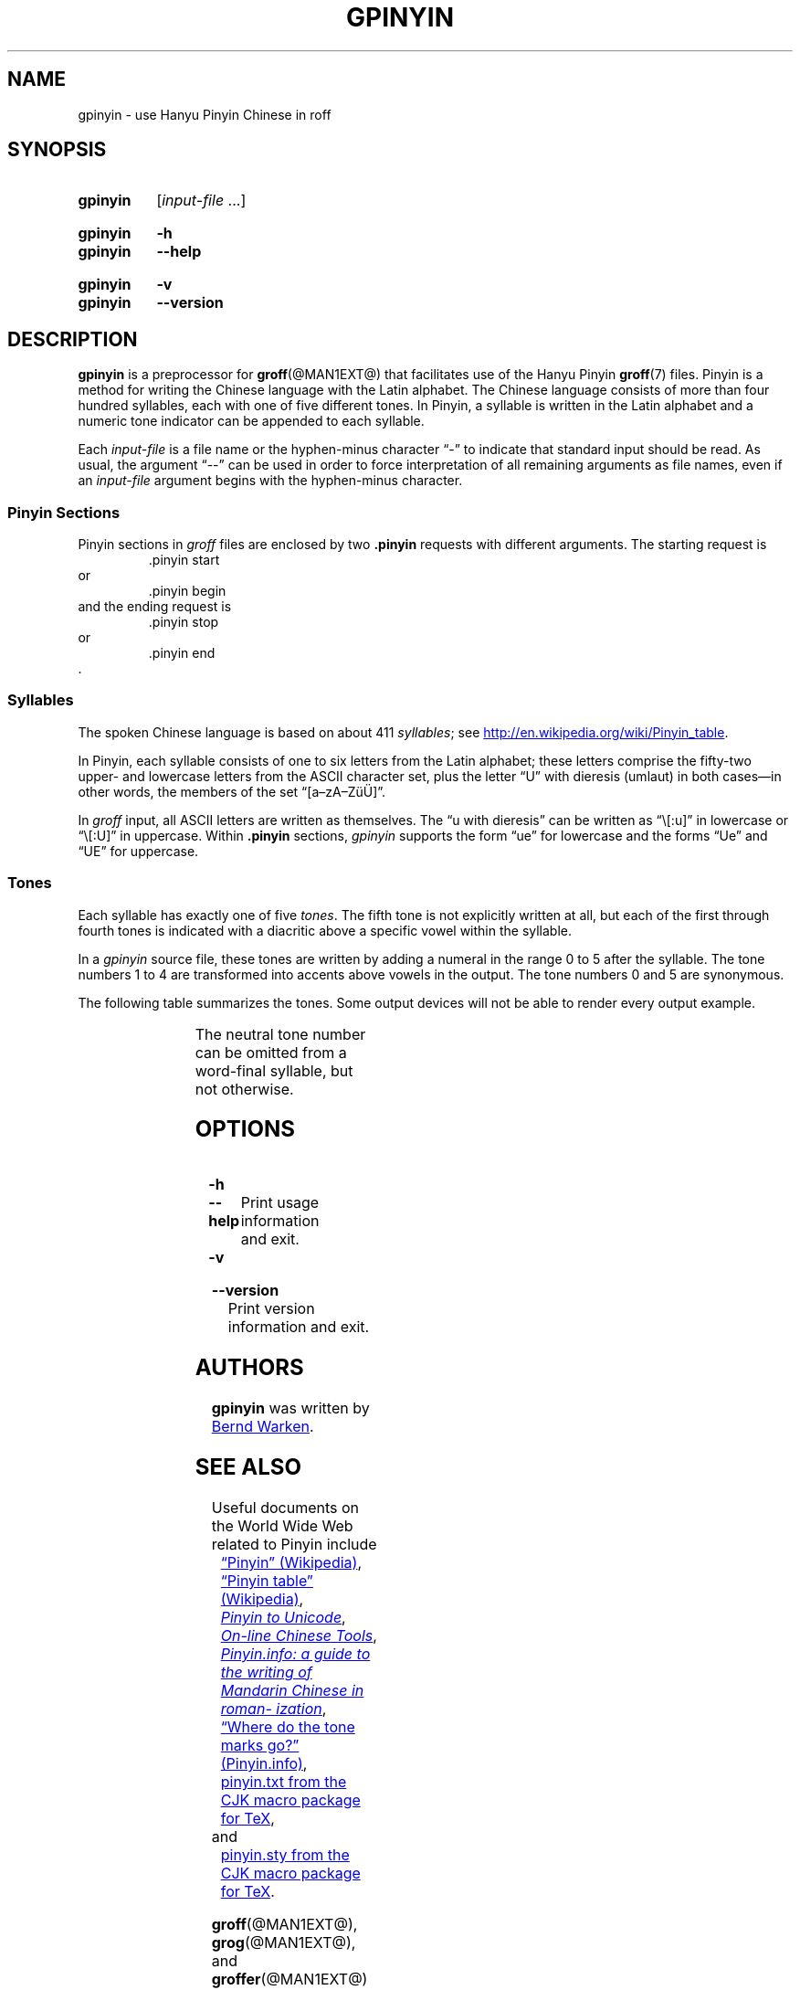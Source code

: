 '\" t
.TH GPINYIN @MAN1EXT@ "@MDATE@" "groff @VERSION@"
.SH NAME
gpinyin \- use Hanyu Pinyin Chinese in roff
.
.SH "SYNOPSIS"
.\" The .SH was moved to this place in order to appease 'apropos'.
.
.\" ====================================================================
.\" Legalese
.\" ====================================================================
.\"
.\" Copyright (C) 2014-2018 Free Software Foundation, Inc.
.\"
.\" This file is part of gpinyin, which is part of groff, a free
.\" software project.
.\"
.\" You can redistribute it and/or modify it under the terms of the GNU
.\" General Public License version 2 as published by the Free Software
.\" Foundation.
.\"
.\" The license text is available in the internet at
.\" <http://www.gnu.org/licenses/gpl-2.0.html>.
.
.\" ====================================================================
.\" Local definitions
.\" ====================================================================
.
.\" Define a string for the TeX logo.
.ie t .ds TeX T\h'-.1667m'\v'.224m'E\v'-.224m'\h'-.125m'X
.el   .ds TeX TeX
.
.\" Define a string for an ellipsis.
.ie t .ds EL \f[S]\N'188'\f[P]\"
.el .ds EL \&.\|.\|.\&\"
.
.
.\" ====================================================================
.\" SH "SYNOPSIS"
.\" ====================================================================
.
.SY gpinyin
.RI [ input-file
\*(EL]
.YS
.
.SY gpinyin
.B \-h
.SY gpinyin
.B \-\-help
.YS
.
.SY gpinyin
.B \-v
.SY gpinyin
.B \-\-version
.YS
.
.
.\" ====================================================================
.SH DESCRIPTION
.\" ====================================================================
.
.B gpinyin
is a preprocessor for
.BR \%groff (@MAN1EXT@)
that facilitates use of the Hanyu Pinyin
.BR groff (7)
files.
.
Pinyin is a method for writing the Chinese language with the Latin
alphabet.
.
The Chinese language consists of more than four hundred syllables,
each with one of five different tones.
.
In Pinyin,
a syllable is written in the Latin alphabet and a numeric tone indicator
can be appended to each syllable.
.
.
.P
Each
.I input-file
is a file name or the hyphen-minus character \[lq]\-\[rq] to indicate
that standard input should be read.
.
As usual,
the argument \[lq]\-\-\[rq] can be used in order to force interpretation
of all remaining arguments as file names,
even if an
.I input-file
argument begins with the hyphen-minus character.
.
.
.\" ====================================================================
.SS "Pinyin Sections"
.\" ====================================================================
.
Pinyin sections in
.I groff
files are enclosed by two
.B .pinyin
requests with different arguments.
.
The starting request is
.RS
.EX
\&.pinyin start
.EE
.RE
or
.RS
.EX
\&.pinyin begin
.EE
.RE
and the ending request is
.RS
.EX
\&.pinyin stop
.EE
.RE
or
.RS
.EX
\&.pinyin end
.EE
.RE
\&.
.
.
.\" ====================================================================
.SS "Syllables"
.\" ====================================================================
.
The spoken Chinese language is based on about 411
.IR syllables ;
see
.UR http://\:en.wikipedia.org/\:wiki/\:Pinyin_table
.UE .
.
.
.P
In Pinyin,
each syllable consists of one to six letters from the Latin alphabet;
these letters comprise the fifty-two upper- and lowercase letters from
the ASCII character set,
plus the letter \[lq]U\[rq] with dieresis (umlaut) in both cases\[em]in
other words,
the members of the set \[lq][a\[en]zA\[en]Z\[:u]\[:U]]\[rq].
.
.
.P
In
.I groff
input,
all ASCII letters are written as themselves.
.
The \[lq]u with dieresis\[rq] can be written as
\[lq]\e[:u]\[rq]
in lowercase or
\[lq]\e[:U]\[rq]
in uppercase.
.
Within
.B .pinyin
sections,
.I gpinyin
supports the form
\[lq]ue\[rq]
for lowercase and the forms
\[lq]Ue\[rq]
and
\[lq]UE\[rq]
for uppercase.
.
.
.\" ====================================================================
.SS "Tones"
.\" ====================================================================
.
Each syllable has exactly one of five
.IR tones .
.
The fifth tone is not explicitly written at all,
but each of the first through fourth tones is indicated with a diacritic
above a specific vowel within the syllable.
.
.
.P
In a
.I gpinyin
source file,
these tones are written by adding a numeral in the range 0 to 5 after
the syllable.
.
The tone numbers 1 to 4 are transformed into accents above vowels in the
output.
.
The tone numbers 0 and 5 are synonymous.
.
.
.P
The following table summarizes the tones.
.
Some output devices will not be able to render every output example.
.
.
.P
.if t .ne 8 \" Try to keep the table on one page for printed output.
.TS
l l l l l.
Tone	Description	Diacritic	Example Input	Example Output
_
first	flat	\[a-]	ma1	m\[u0061_0304]
second	rising	\[aa]	ma2	m\[u0061_0301]
third	falling-rising	\[ah]	ma3	m\[u0061_030C]
fourth	falling	\[ga]	ma4	m\[u0061_0300]
fifth	neutral	(none)	ma0	ma
\^	\^	\^	ma5	\^
.TE
.
.
.P
The neutral tone number can be omitted from a word-final syllable,
but not otherwise.
.
.
.\" ====================================================================
.SH OPTIONS
.\" ====================================================================
.
.TP
.B \-h
.TQ
.B \-\-help
Print usage information and exit.
.
.
.TP
.B \-v
.TQ
.B \-\-version
Print version information and exit.
.
.
.\" ====================================================================
.SH AUTHORS
.\" ====================================================================
.
.B gpinyin
was written by
.MT <groff\-bernd.warken\-72@\:web.de>
Bernd Warken
.ME .
.
.
.\" ====================================================================
.SH "SEE ALSO"
.\" ====================================================================
.
Useful documents on the World Wide Web related to Pinyin include
.RS 4n
.br
.UR http://\:en.wikipedia.org/\:wiki/\:Pinyin
\[lq]Pinyin\[rq] (Wikipedia)
.UE ,
.
.br
.UR http://\:en.wikipedia.org/\:wiki/\:Pinyin_table
\[lq]Pinyin table\[rq] (Wikipedia)
.UE ,
.
.\" XXX: dead link
.\".br
.\".UR http://\:www.sino.uni\-heidelberg.de/\:course_resources/\:s02/\:\
.\"py\-vowels.htm
.\".I Unicode vowels for Pinyin
.\".UE ,
.\".
.br
.UR http://\:www.foolsworkshop.com/\:ptou/\:index.html
.I Pinyin to Unicode
.UE ,
.
.br
.UR http://\:www.mandarintools.com/
.I On-line Chinese Tools
.UE ,
.
.br
.UR http://\:www.pinyin.info/\:index.html
.I Pinyin.info: a guide to the writing of Mandarin Chinese in \
romanization
.UE ,
.
.br
.UR http://\:www.pinyin.info/\:rules/\:where.html
\[lq]Where do the tone marks go?\[rq] (Pinyin.info)
.UE ,
.
.br
.UR http://\:git.savannah.gnu.org/\:gitweb/\:\
?p=cjk.git;a=blob_plain;f=doc/\:pinyin.txt;hb=HEAD
pinyin.txt from the CJK macro package for \*[TeX]
.UE ,
.br
.RS -4n
and
.RE
.
.br
.UR http://\:git.savannah.gnu.org/\:gitweb/\:\
?p=cjk.git;a=blob_plain;f=texinput/p\:inyin.sty;hb=HEAD
pinyin.sty from the CJK macro package for \*[TeX]
.UE .
.
.RE
.
.P
.BR \%groff (@MAN1EXT@),
.BR \%grog (@MAN1EXT@),
and
.BR \%groffer (@MAN1EXT@)
explain how to view
.I roff
documents.
.
.
.P
.BR \%groff (@MAN7EXT@)
and
.BR \%groff_char (@MAN7EXT@)
are comprehensive references covering the language elements of GNU
.I roff
and the available glyph repertoire,
respectively.
.
.
.\" ====================================================================
.\" Editor settings
.\" ====================================================================
.
.\" Local Variables:
.\" mode: nroff
.\" End:
.\" vim: set filetype=groff:
